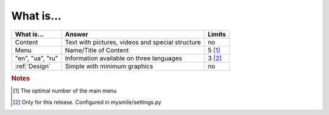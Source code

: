What is...
==========

+------------------+------------------------------------------+----------+
| What is...       | Answer                                   | Limits   |
+==================+==========================================+==========+
| Content          | Text with pictures, videos and special   | no       |
|                  | structure                                |          |
+------------------+------------------------------------------+----------+
| Menu             | Name/Title of Content                    | 5 [#f1]_ |
+------------------+------------------------------------------+----------+
| "en", "ua", "ru" | Information available on three languages | 3 [#f2]_ |
+------------------+------------------------------------------+----------+
| :ref:`Design`    | Simple with minimum graphics             | no       |
+------------------+------------------------------------------+----------+

.. rubric:: Notes
.. [#f1] The optimal number of the main menu
.. [#f2] Only for this release. Configured in mysmile/settings.py


